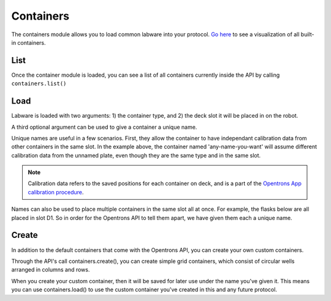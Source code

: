 .. _containers:

===============
Containers
===============

The containers module allows you to load common labware into your protocol. `Go here`__ to see a visualization of all built-in containers.

__ https://andysigler.github.io/ot-api-containerviz/

.. testsetup:: *

    from opentrons import containers

.. testcode::

    '''
    Examples on this page expect the following
    '''
    from opentrons import containers

List
-----------

Once the container module is loaded, you can see a list of all containers currently inside the API by calling ``containers.list()``

.. testcode::

    containers.list()

Load
-----------

Labware is loaded with two arguments: 1) the container type, and 2) the deck slot it will be placed in on the robot.

.. testcode::

    p = containers.load('96-flat', 'B1')

A third optional argument can be used to give a container a unique name.

.. testcode::

    p = containers.load('96-flat', 'B1', 'any-name-you-want')

Unique names are useful in a few scenarios. First, they allow the container to have independant calibration data from other containers in the same slot. In the example above, the container named 'any-name-you-want' will assume different calibration data from the unnamed plate, even though they are the same type and in the same slot.

.. note::

    Calibration data refers to the saved positions for each container on deck, and is a part of the `Opentrons App calibration procedure`__.

__ https://opentrons.com/getting-started/calibrate-deck

Names can also be used to place multiple containers in the same slot all at once. For example, the flasks below are all placed in slot D1. So in order for the Opentrons API to tell them apart, we have given them each a unique name.

.. testcode::

    fa = containers.load('T25-flask', 'D1', 'flask_a')
    fb = containers.load('T25-flask', 'D1', 'flask_b')
    fc = containers.load('T25-flask', 'D1', 'flask_c')

Create
-----------

In addition to the default containers that come with the Opentrons API, you can create your own custom containers.

Through the API's call containers.create(), you can create simple grid containers, which consist of circular wells arranged in columns and rows.

.. testcode::

    containers.create(
        '3x6_plate',                    # name of you container
        grid=(3, 6),                    # specify amount of (columns, rows)
        spacing=(12, 12),               # distances (mm) between each (column, row)
        diameter=5,                     # diameter (mm) of each well on the plate
        depth=10)                       # depth (mm) of each well on the plate

When you create your custom container, then it will be saved for later use under the name you've given it. This means you can use containers.load() to use the custom container you've created in this and any future protocol.

.. testcode::

    custom_plate = containers.load('3x6_plate', 'D1')

    for well in custom_plate.wells():
        print(well)

.. testoutput::

    <Well A1>
    <Well B1>
    <Well C1>
    <Well A2>
    <Well B2>
    <Well C2>
    <Well A3>
    <Well B3>
    <Well C3>
    <Well A4>
    <Well B4>
    <Well C4>
    <Well A5>
    <Well B5>
    <Well C5>
    <Well A6>
    <Well B6>
    <Well C6>
